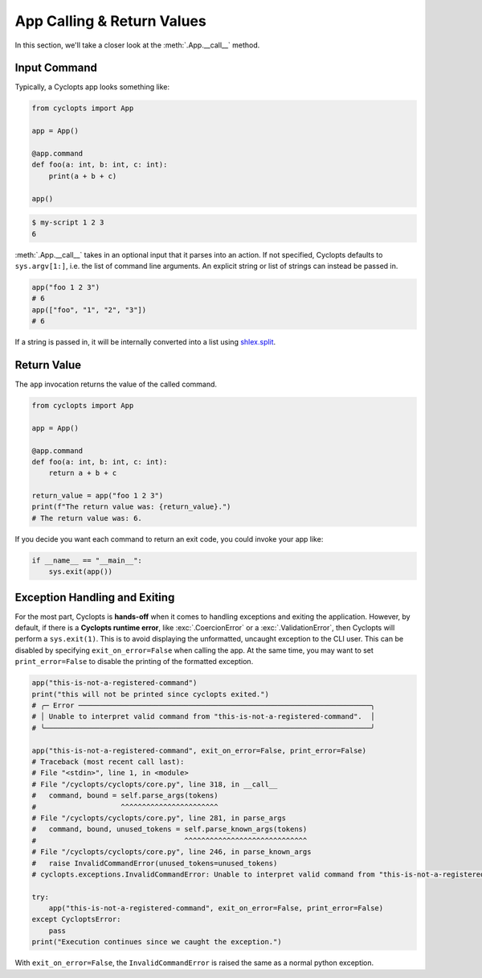 ===========================
App Calling & Return Values
===========================
In this section, we'll take a closer look at the :meth:`.App.__call__` method.

-------------
Input Command
-------------
Typically, a Cyclopts app looks something like:

.. code-block:: python

   from cyclopts import App

   app = App()

   @app.command
   def foo(a: int, b: int, c: int):
       print(a + b + c)

   app()

.. code-block:: console

   $ my-script 1 2 3
   6

:meth:`.App.__call__` takes in an optional input that it parses into an action.
If not specified, Cyclopts defaults to ``sys.argv[1:]``, i.e. the list of command line arguments.
An explicit string or list of strings can instead be passed in.

.. code-block:: python

   app("foo 1 2 3")
   # 6
   app(["foo", "1", "2", "3"])
   # 6

If a string is passed in, it will be internally converted into a list using `shlex.split <https://docs.python.org/3/library/shlex.html#shlex.split>`_.

------------
Return Value
------------
The ``app`` invocation returns the value of the called command.

.. code-block:: python

   from cyclopts import App

   app = App()

   @app.command
   def foo(a: int, b: int, c: int):
       return a + b + c

   return_value = app("foo 1 2 3")
   print(f"The return value was: {return_value}.")
   # The return value was: 6.

If you decide you want each command to return an exit code, you could invoke your app like:

.. code-block:: python

   if __name__ == "__main__":
       sys.exit(app())


------------------------------
Exception Handling and Exiting
------------------------------
For the most part, Cyclopts is **hands-off** when it comes to handling exceptions and exiting the application.
However, by default, if there is a **Cyclopts runtime error**, like :exc:`.CoercionError` or a :exc:`.ValidationError`, then Cyclopts will perform a ``sys.exit(1)``.
This is to avoid displaying the unformatted, uncaught exception to the CLI user.
This can be disabled by specifying ``exit_on_error=False`` when calling the app.
At the same time, you may want to set ``print_error=False`` to disable the printing
of the formatted exception.

.. code-block:: python

   app("this-is-not-a-registered-command")
   print("this will not be printed since cyclopts exited.")
   # ╭─ Error ─────────────────────────────────────────────────────────────────────╮
   # │ Unable to interpret valid command from "this-is-not-a-registered-command".  │
   # ╰─────────────────────────────────────────────────────────────────────────────╯

   app("this-is-not-a-registered-command", exit_on_error=False, print_error=False)
   # Traceback (most recent call last):
   # File "<stdin>", line 1, in <module>
   # File "/cyclopts/cyclopts/core.py", line 318, in __call__
   #   command, bound = self.parse_args(tokens)
   #                    ^^^^^^^^^^^^^^^^^^^^^^^
   # File "/cyclopts/cyclopts/core.py", line 281, in parse_args
   #   command, bound, unused_tokens = self.parse_known_args(tokens)
   #                                   ^^^^^^^^^^^^^^^^^^^^^^^^^^^^^
   # File "/cyclopts/cyclopts/core.py", line 246, in parse_known_args
   #   raise InvalidCommandError(unused_tokens=unused_tokens)
   # cyclopts.exceptions.InvalidCommandError: Unable to interpret valid command from "this-is-not-a-registered-command".

   try:
       app("this-is-not-a-registered-command", exit_on_error=False, print_error=False)
   except CycloptsError:
       pass
   print("Execution continues since we caught the exception.")

With ``exit_on_error=False``, the ``InvalidCommandError`` is raised the same as a normal python exception.

